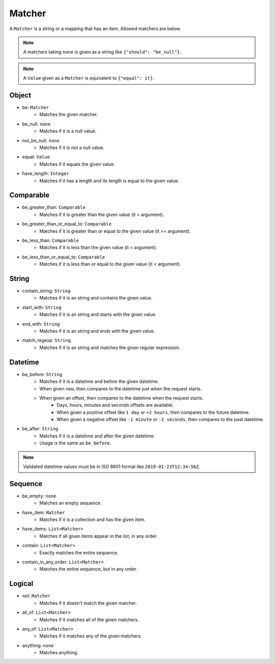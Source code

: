 Matcher
=======
A ``Matcher`` is a string or a mapping that has an item.
Allowed matchers are below.

.. note:: A matchers taking ``none`` is given as a string like ``{"should": "be_null"}``.
.. note:: A ``Value`` given as a ``Matcher`` is equivalent to ``{"equal": it}``.

Object
------
- be: ``Matcher``
    - Matches the given matcher.
- be_null: ``none``
    - Matches if it is a null value.
- not_be_null: ``none``
    - Matches if it is not a null value.
- equal: ``Value``
    - Matches if it equals the given value.
- have_length: ``Integer``
    - Matches if it has a length and its length is equal to the given value.

Comparable
----------
- be_greater_than: ``Comparable``
    - Matches if it is greater than the given value (it > argument).
- be_greater_than_or_equal_to: ``Comparable``
    - Matches if it is greater than or equal to the given value (it >= argument).
- be_less_than: ``Comparable``
    - Matches if it is less than the given value (it < argument).
- be_less_than_or_equal_to: ``Comparable``
    - Matches if it is less than or equal to the given value (it < argument).

String
------
- contain_string: ``String``
    - Matches if it is an string and contains the given value.
- start_with: ``String``
    - Matches if it is an string and starts with the given value.
- end_with: ``String``
    - Matches if it is an string and ends with the given value.
- match_regexp: ``String``
    - Matches if it is an string and matches the given regular expression.

Datetime
--------
- be_before: ``String``
    - Matches if it is a datetime and before the given datetime.
    - When given ``now``, then compares to the datetime just when the request starts.
    - When given an offset, then compares to the datetime when the request starts.
        - Days, hours, minutes and seconds offsets are available.
        - When given a positive offset like ``1 day`` or ``+2 hours``,
          then compares to the future datetime.
        - When given a negative offset like ``-1 minute`` or ``-2 seconds``,
          then compares to the past datetime.
- be_after: ``String``
    - Matches if it is a datetime and after the given datetime.
    - Usage is the same as ``be_before``.

.. note:: Validated datetime values must be in ISO 8601 format
          like ``2019-01-23T12:34:56Z``.

Sequence
--------
- be_empty: ``none``
    - Matches an empty sequence.
- have_item: ``Matcher``
    - Matches if it is a collection and has the given item.
- have_items: ``List<Matcher>``
    - Matches if all given items appear in the list, in any order.
- contain: ``List<Matcher>``
    - Exactly matches the entire sequence.
- contain_in_any_order: ``List<Matcher>``
    - Matches the entire sequence, but in any order.

Logical
-------
- not: ``Matcher``
    - Matches if it doesn't match the given matcher.
- all_of: ``List<Matcher>``
    - Matches if it matches all of the given matchers.
- any_of: ``List<Matcher>``
    - Matches if it matches any of the given matchers.
- anything: ``none``
    - Matches anything.
